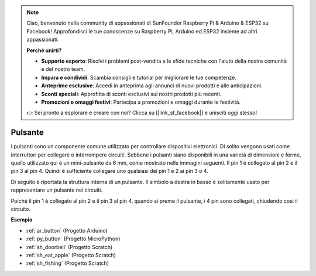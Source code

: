 .. note::

    Ciao, benvenuto nella community di appassionati di SunFounder Raspberry Pi & Arduino & ESP32 su Facebook! Approfondisci le tue conoscenze su Raspberry Pi, Arduino ed ESP32 insieme ad altri appassionati.

    **Perché unirti?**

    - **Supporto esperto**: Risolvi i problemi post-vendita e le sfide tecniche con l'aiuto della nostra comunità e del nostro team.
    - **Impara e condividi**: Scambia consigli e tutorial per migliorare le tue competenze.
    - **Anteprime esclusive**: Accedi in anteprima agli annunci di nuovi prodotti e alle anticipazioni.
    - **Sconti speciali**: Approfitta di sconti esclusivi sui nostri prodotti più recenti.
    - **Promozioni e omaggi festivi**: Partecipa a promozioni e omaggi durante le festività.

    👉 Sei pronto a esplorare e creare con noi? Clicca su [|link_sf_facebook|] e unisciti oggi stesso!

.. _cpn_button:

Pulsante
============

.. image:: img/button.png
    :width: 400
    :align: center

I pulsanti sono un componente comune utilizzato per controllare dispositivi elettronici. Di solito vengono usati come interruttori per collegare o interrompere circuiti. Sebbene i pulsanti siano disponibili in una varietà di dimensioni e forme, quello utilizzato qui è un mini-pulsante da 6 mm, come mostrato nelle immagini seguenti.
Il pin 1 è collegato al pin 2 e il pin 3 al pin 4. Quindi è sufficiente collegare uno qualsiasi dei pin 1 e 2 ai pin 3 o 4.

Di seguito è riportata la struttura interna di un pulsante. Il simbolo a destra in basso è solitamente usato per rappresentare un pulsante nei circuiti.

.. image:: img/button_symbol.png
    :width: 400
    :align: center

Poiché il pin 1 è collegato al pin 2 e il pin 3 al pin 4, quando si preme il pulsante, i 4 pin sono collegati, chiudendo così il circuito.

.. image:: img/button2.jpg
    :width: 600
    :align: center

**Esempio**

* :ref:`ar_button` (Progetto Arduino)
* :ref:`py_button` (Progetto MicroPython)
* :ref:`sh_doorbell` (Progetto Scratch)
* :ref:`sh_eat_apple` (Progetto Scratch)
* :ref:`sh_fishing` (Progetto Scratch)

